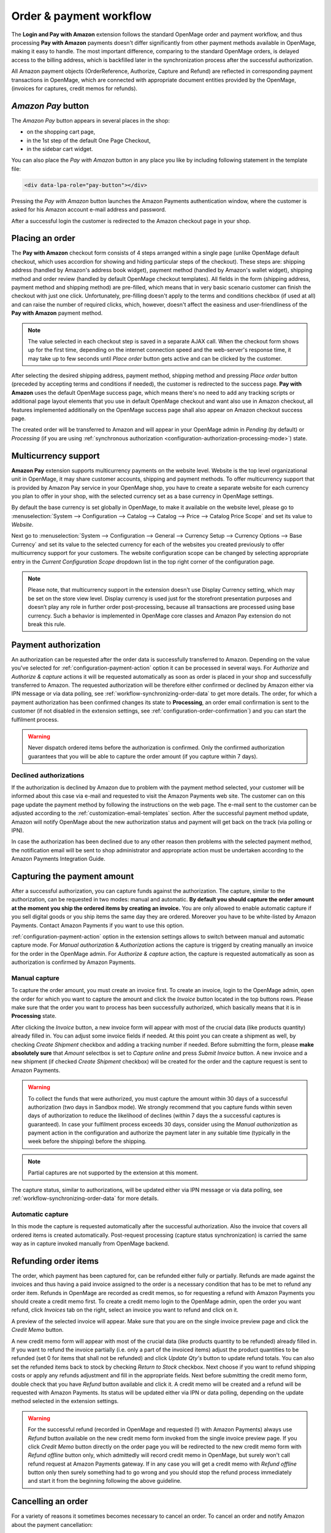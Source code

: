.. _workflow:

Order & payment workflow
========================

The **Login and Pay with Amazon** extension follows the standard OpenMage order and payment workflow, and thus processing **Pay with Amazon** payments doesn't differ significantly from other payment methods available in OpenMage, making it easy to handle. The most important difference, comparing to the standard OpenMage orders, is delayed access to the billing address, which is backfilled later in the synchronization process after the successful authorization.

All Amazon payment objects (OrderReference, Authorize, Capture and Refund) are reflected in corresponding payment transactions in OpenMage, which are connected with appropriate document entities provided by the OpenMage, (invoices for captures, credit memos for refunds).


`Amazon Pay` button
-------------------

The `Amazon Pay` button appears in several places in the shop:

* on the shopping cart page,
* in the 1st step of the default One Page Checkout,
* in the sidebar cart widget.

.. image:: /images/1.7.2/order_step_1.png

You can also place the `Pay with Amazon` button in any place you like by including following statement in the template file:

.. code-block:: html

   <div data-lpa-role="pay-button"></div>

Pressing the `Pay with Amazon` button launches the Amazon Payments authentication window, where the customer is asked for his Amazon account e-mail address and password.

.. image:: /images/1.7.2/order_step_2.png

After a successful login the customer is redirected to the Amazon checkout page in your shop.

Placing an order
----------------
The **Pay with Amazon** checkout form consists of 4 steps arranged within a single page (unlike OpenMage default checkout, which uses accordion for showing and hiding particular steps of the checkout). These steps are: shipping address (handled by Amazon's address book widget), payment method (handled by Amazon's wallet widget), shipping method and order review (handled by default OpenMage checkout templates). All fields in the form (shipping address, payment method and shipping method) are pre-filled, which means that in very basic scenario customer can finish the checkout with just one click. Unfortunately, pre-filling doesn't apply to the terms and conditions checkbox (if used at all) and can raise the number of required clicks, which, however, doesn't affect the easiness and user-friendliness of the **Pay with Amazon** payment method.

.. image:: /images/1.7.2/order_step_3.png

.. note:: The value selected in each checkout step is saved in a separate AJAX call. When the checkout form shows up for the first time, depending on the internet connection speed  and the web-server's response time, it may take up to few seconds until `Place order` button gets active and can be clicked by the customer.

After selecting the desired shipping address, payment method, shipping method and pressing `Place order` button (preceded by accepting terms and conditions if needed), the customer is redirected to the success page. **Pay with Amazon** uses the default OpenMage success page, which means there's no need to add any tracking scripts or additional page layout elements that you use in default OpenMage checkout and want also use in Amazon checkout, all features implemented additionally on the OpenMage success page shall also appear on Amazon checkout success page.

.. image:: /images/1.7.2/order_step_4.png

The created order will be transferred to Amazon and will appear in your OpenMage admin in `Pending` (by default) or `Processing` (if you are using :ref:`synchronous authorization <configuration-authorization-processing-mode>`) state.

.. _workflow-multicurrency:

Multicurrency support
---------------------

**Amazon Pay** extension supports multicurrency payments on the website level. Website is the top level organizational unit in OpenMage, it may share customer accounts, shipping and payment methods. To offer multicurrency support that is provided by Amazon Pay service in your OpenMage shop, you have to create a separate website for each currency you plan to offer in your shop, with the selected currency set as a base currency in OpenMage settings.

.. image:: /images/multicurrency_websites.png

By default the base currency is set globally in OpenMage, to make it available on the website level, please go to :menuselection:`System --> Configuration --> Catalog --> Catalog --> Price --> Catalog Price Scope` and set its value to `Website`.

.. image:: /images/catalog_price_scope.png

Next go to :menuselection:`System --> Configuration --> General --> Currency Setup --> Currency Options --> Base Currency` and set its value to the selected currency for each of the websites you created previously to offer multicurrency support for your customers. The website configuration scope can be changed by selecting appropriate entry in the `Current Configuration Scope` dropdown list in the top right corner of the configuration page.

.. image:: /images/website_currency_setup.png

.. note:: Please note, that multicurrency support in the extension doesn't use Display Currency setting, which may be set on the store view level. Display currency is used just for the storefront presentation purposes and doesn’t play any role in further order post-processing, because all transactions are processed using base currency. Such a behavior is implemented in OpenMage core classes and Amazon Pay extension do not break this rule.

.. _workflow-authorization:

Payment authorization
---------------------

An authorization can be requested after the order data is successfully transferred to Amazon. Depending on the value you've selected for :ref:`configuration-payment-action` option it can be processed in several ways. For `Authorize` and `Authorize & capture` actions it will be requested automatically as soon as order is placed in your shop and successfully transferred to Amazon. The requested authorization will be therefore either confirmed or declined by Amazon either via IPN message or via data polling, see :ref:`workflow-synchronizing-order-data` to get more details. The order, for which a payment authorization has been confirmed changes its state to **Processing**, an order email confirmation is sent to the customer (if not disabled in the extension settings, see :ref:`configuration-order-confirmation`) and you can start the fulfilment process.

.. warning:: Never dispatch ordered items before the authorization is confirmed. Only the confirmed authorization guarantees that you will be able to capture the order amount (if you capture within 7 days).


Declined authorizations
~~~~~~~~~~~~~~~~~~~~~~~~

If the authorization is declined by Amazon due to problem with the payment method selected, your customer will be informed about this case via e-mail and requested to visit the Amazon Payments web site. The customer can on this page update the payment method by following the instructions on the web page. The e-mail sent to the customer can be adjusted according to the :ref:`customization-email-templates` section. After the successful payment method update, Amazon will notify OpenMage about the new authorization status and payment will get back on the track (via polling or IPN).

In case the authorization has been declined due to any other reason then problems with the selected payment method, the notification email will be sent to shop administrator and appropriate action must be undertaken according to the Amazon Payments Integration Guide.


Capturing the payment amount
----------------------------

After a successful authorization, you can capture funds against the authorization. The capture, similar to the authorization, can be requested in two modes: manual and automatic. **By default you should capture the order amount at the moment you ship the ordered items by creating an invoice.** You are only allowed to enable automatic capture if you sell digital goods or you ship items the same day they are ordered. Moreover you have to be white-listed by Amazon Payments. Contact Amazon Payments if you want to use this option.

:ref:`configuration-payment-action` option in the extension settings allows to switch between manual and automatic capture mode. For `Manual authorization` & `Authorization` actions the capture is triggerd by creating manually an invoice for the order in the OpenMage admin. For `Authorize & capture` action, the capture is requested automatically as soon as authorization is confirmed by Amazon Payments.


Manual capture
~~~~~~~~~~~~~~

To capture the order amount, you must create an invoice first. To create an invoice, login to the OpenMage admin, open the order for which you want to capture the amount and click the `Invoice` button located in the top buttons rows. Please make sure that the order you want to process has been successfully authorized, which basically means that it is in **Processing** state.

.. image:: /images/workflow_screenshot_4.png

After clicking the `Invoice` button, a new invoice form will appear with most of the crucial data (like products quantity) already filled in. You can adjust some invoice fields if needed. At this point you can create a shipment as well, by checking `Create Shipment` checkbox and adding a tracking number if needed. Before submitting the form, please **make absolutely sure** that `Amount` selectbox is set to `Capture online` and press `Submit Invoice` button. A new invoice and a new shipment (if checked `Create Shipment` checkbox) will be created for the order and the capture request is sent to Amazon Payments.

.. image:: /images/workflow_screenshot_5.png

.. warning:: To collect the funds that were authorized, you must capture the amount within 30 days of a successful authorization (two days in Sandbox mode). We strongly recommend that you capture funds within seven days of authorization to reduce the likelihood of declines (within 7 days the a successful captures is guaranteed). In case your fulfilment process exceeds 30 days, consider using the `Manual authorization` as payment action in the configuration and authorize the payment later in any suitable time (typically in the week before the shipping) before the shipping.

.. note:: Partial captures are not supported by the extension at this moment.

The capture status, similar to authorizations, will be updated either via IPN message or via data polling, see :ref:`workflow-synchronizing-order-data` for more details.


Automatic capture
~~~~~~~~~~~~~~~~~

In this mode the capture is requested automatically after the successful authorization. Also the invoice that covers all ordered items is created automatically. Post-request processing (capture status synchronization) is carried the same way as in capture invoked manually from OpenMage backend.


Refunding order items
---------------------

The order, which payment has been captured for, can be refunded either fully or partially. Refunds are made against the invoices and thus having a paid invoice assigned to the order is a necessary condition that has to be met to refund any order item. Refunds in OpenMage are recorded as credit memos, so for requesting a refund with Amazon Payments you should create a credit memo first. To create a credit memo login to the OpenMage admin, open the order you want refund, click `Invoices` tab on the right, select an invoice you want to refund and click on it.

.. image:: /images/workflow_screenshot_6.png

A preview of the selected invoice will appear. Make sure that you are on the single invoice preview page and click the `Credit Memo` button.

.. image:: /images/workflow_screenshot_7.png

A new credit memo form will appear with most of the crucial data (like products quantity to be refunded) already filled in. If you want to refund the invoice partially (i.e. only a part of the invoiced items) adjust the product quantities to be refunded (set 0 for items that shall not be refunded) and click `Update Qty's` button to update refund totals. You can also set the refunded items back to stock by checking `Return to Stock` checkbox. Next choose if you want to refund shipping costs or apply any refunds adjustment and fill in the appropriate fields. Next before submitting the credit memo form, double check that you have `Refund` button available and click it. A credit memo will be created and a refund will be requested with Amazon Payments. Its status will be updated either via IPN or data polling, depending on the update method selected in the extension settings.

.. image:: /images/workflow_screenshot_8.png

.. warning:: For the successful refund (recorded in OpenMage and requested (!) with Amazon Payments) always use `Refund` button available on the new credit memo form invoked from the single invoice preview page. If you click `Credit Memo` button directly on the order page you will be redirected to the new credit memo form with `Refund offline` button only, which admittedly will record credit memo in OpenMage, but surely won't call refund request at Amazon Payments gateway. If in any case you will get a credit memo with `Refund offline` button only then surely something had to go wrong and you should stop the refund process immediately and start it from the beginning following the above guideline.


Cancelling an order
-------------------

For a variety of reasons it sometimes becomes necessary to cancel an order. To cancel an order and notify Amazon about the payment cancellation:

* Please make sure the amount of the order you want to cancel hasn't been captured yet,
* Go to :menuselection:`Sales --> Orders` and select the order that you would like to cancel by clicking the `Edit button` on its respective row,
* Click `Cancel` in order page to remove this order.

.. image:: /images/workflow_screenshot_9.png
